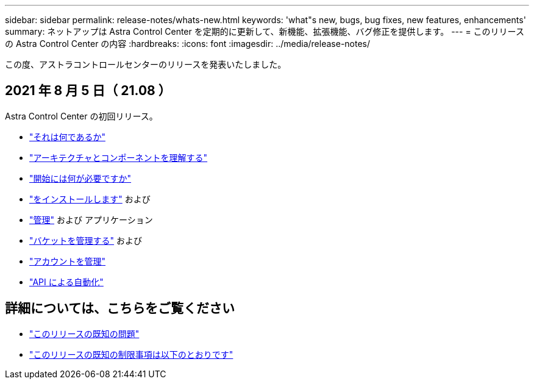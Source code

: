 ---
sidebar: sidebar 
permalink: release-notes/whats-new.html 
keywords: 'what"s new, bugs, bug fixes, new features, enhancements' 
summary: ネットアップは Astra Control Center を定期的に更新して、新機能、拡張機能、バグ修正を提供します。 
---
= このリリースの Astra Control Center の内容
:hardbreaks:
:icons: font
:imagesdir: ../media/release-notes/


この度、アストラコントロールセンターのリリースを発表いたしました。



== 2021 年 8 月 5 日（ 21.08 ）

Astra Control Center の初回リリース。

* link:../concepts/intro.html["それは何であるか"]
* link:../concepts/architecture.html["アーキテクチャとコンポーネントを理解する"]
* link:../get-started/requirements.html["開始には何が必要ですか"]
* link:../get-started/install_acc.html["をインストールします"] および 
* link:../use/manage-apps.html["管理"] および  アプリケーション
* link:../use/manage-buckets.html["バケットを管理する"] および 
* link:../use/manage-users.html["アカウントを管理"]
* link:../rest-api/api-intro.html["API による自動化"]




== 詳細については、こちらをご覧ください

* link:../release-notes/known-issues.html["このリリースの既知の問題"]
* link:../release-notes/known-limitations.html["このリリースの既知の制限事項は以下のとおりです"]

